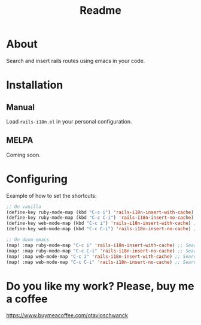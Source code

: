#+TITLE: Readme

* About
Search and insert rails routes using emacs in your code.

[[file:demo.gif]]

* Installation
** Manual
Load =rails-i18n.el= in your personal configuration.

** MELPA
Coming soon.

* Configuring

Example of how to set the shortcuts:

#+begin_src emacs-lisp
;; On vanilla
(define-key ruby-mode-map (kbd "C-c i") 'rails-i18n-insert-with-cache) ;; Search with cache on ruby mode
(define-key ruby-mode-map (kbd "C-c C-i") 'rails-i18n-insert-no-cache) ;; Search refresh cache on ruby mode
(define-key web-mode-map (kbd "C-c i") 'rails-i18n-insert-with-cache) ;; Search with cache on web-mode
(define-key web-mode-map (kbd "C-c C-i") 'rails-i18n-insert-no-cache) ;; Search refresh cache web-mode

;; On doom emacs
(map! :map ruby-mode-map "C-c i" 'rails-i18n-insert-with-cache) ;; Search with cache on ruby mode
(map! :map ruby-mode-map "C-c C-i" 'rails-i18n-insert-no-cache) ;; Search refresh cache on ruby modee
(map! :map web-mode-map "C-c i" 'rails-i18n-insert-with-cache) ;; Search with cache on web-mode
(map! :map web-mode-map "C-c C-i" 'rails-i18n-insert-no-cache) ;; Search refresh cache web-mode
#+end_src

* Do you like my work?  Please, buy me a coffee

https://www.buymeacoffee.com/otavioschwanck
